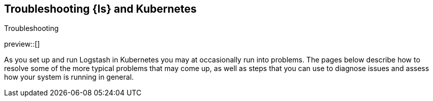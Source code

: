 [[ls-k8s-troubleshooting]]
== Troubleshooting {ls} and Kubernetes
++++
<titleabbrev>Troubleshooting</titleabbrev>
++++



preview::[]

As you set up and run Logstash in Kubernetes you may at occasionally run into problems. The pages below describe how to resolve some of the more typical problems that may come up, as well as steps that you can use to diagnose issues and assess how your system is running in general.

